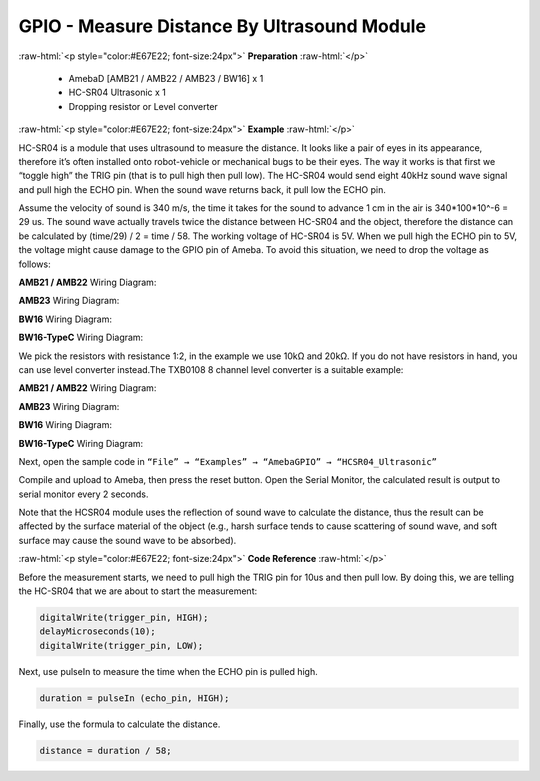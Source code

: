 ##########################################################################
GPIO - Measure Distance By Ultrasound Module
##########################################################################

.. role:: raw-html(raw)
   :format: html

:raw-html:`<p style="color:#E67E22; font-size:24px">`
**Preparation**
:raw-html:`</p>`

   -  AmebaD [AMB21 / AMB22 / AMB23 / BW16] x 1
   -  HC-SR04 Ultrasonic x 1
   -  Dropping resistor or Level converter

:raw-html:`<p style="color:#E67E22; font-size:24px">`
**Example**
:raw-html:`</p>`

HC-SR04 is a module that uses ultrasound to measure the distance. It
looks like a pair of eyes in its appearance, therefore it’s often
installed onto robot-vehicle or mechanical bugs to be their eyes. 
The way it works is that first we “toggle high” the TRIG pin (that is to
pull high then pull low). The HC-SR04 would send eight 40kHz sound wave
signal and pull high the ECHO pin. When the sound wave returns back, it
pull low the ECHO pin. 
 
.. image:: /media/ambd_arduino/GPIO_Measure_Distance_By_Ultrasound_Module/image1.png
   :align: center
   :width: 1103
   :height: 679
 
Assume the velocity of sound is 340 m/s, the time it takes for the sound to advance 1 cm in the air is 340*100*10^-6 = 29 us.
The sound wave actually travels twice the distance between HC-SR04 and the object, therefore the distance can be calculated by (time/29) / 2 = time / 58.
The working voltage of HC-SR04 is 5V. When we pull high the ECHO pin to 5V, the voltage might cause
damage to the GPIO pin of Ameba. To avoid this situation, we need to
drop the voltage as follows:

**AMB21 / AMB22** Wiring Diagram:
  
.. image:: /media/ambd_arduino/GPIO_Measure_Distance_By_Ultrasound_Module/image2.png
   :align: center
   :width: 1103
   :height: 679

**AMB23** Wiring Diagram:

.. image:: /media/ambd_arduino/GPIO_Measure_Distance_By_Ultrasound_Module/image2-1.png
   :align: center
   :width: 1019
   :height: 768
   :scale: 91 %

**BW16** Wiring Diagram:

.. image:: /media/ambd_arduino/GPIO_Measure_Distance_By_Ultrasound_Module/image2-3.png
   :align: center
   :width: 939
   :height: 747
   :scale: 93 %

**BW16-TypeC** Wiring Diagram:

.. image:: /media/ambd_arduino/GPIO_Measure_Distance_By_Ultrasound_Module/image2-4.png
   :align: center
   :width: 995
   :height: 762
   :scale: 91 %

We pick the resistors with resistance 1:2, in the example we use 10kΩ and 20kΩ. 
If you do not have resistors in hand, you can use level converter instead.The TXB0108 8 channel level 
converter is a suitable example:

**AMB21 / AMB22** Wiring Diagram:
  
.. image:: /media/ambd_arduino/GPIO_Measure_Distance_By_Ultrasound_Module/image3.png
   :align: center
   :width: 1501
   :height: 1083
   :scale: 64 %

**AMB23** Wiring Diagram:

.. image:: /media/ambd_arduino/GPIO_Measure_Distance_By_Ultrasound_Module/image3-1.png
   :align: center
   :width: 989
   :height: 700

**BW16** Wiring Diagram:

.. image:: /media/ambd_arduino/GPIO_Measure_Distance_By_Ultrasound_Module/image3-3.png
   :align: center
   :width: 1140
   :height: 757
   :scale: 92 %

**BW16-TypeC** Wiring Diagram:

.. image:: /media/ambd_arduino/GPIO_Measure_Distance_By_Ultrasound_Module/image3-4.png
   :align: center
   :width: 1137
   :height: 696

Next, open the sample code in ``“File” → “Examples” → “AmebaGPIO” → “HCSR04_Ultrasonic”``

.. image:: /media/ambd_arduino/GPIO_Measure_Distance_By_Ultrasound_Module/image4.png
   :align: center
   :width: 599
   :height: 1006
  
Compile and upload to Ameba, then press the reset button. Open the Serial Monitor, the calculated result is
output to serial monitor every 2 seconds.
  
.. image:: /media/ambd_arduino/GPIO_Measure_Distance_By_Ultrasound_Module/image5.png
   :align: center
   :width: 649
   :height: 372


Note that the HCSR04 module uses the reflection of sound wave to calculate the distance, thus
the result can be affected by the surface material of the object (e.g.,
harsh surface tends to cause scattering of sound wave, and soft surface
may cause the sound wave to be absorbed).

:raw-html:`<p style="color:#E67E22; font-size:24px">`
**Code Reference**
:raw-html:`</p>`

Before the measurement starts, we need to pull high the TRIG pin for
10us and then pull low. By doing this, we are telling the HC-SR04 that
we are about to start the measurement:

.. code-block:: c
   
   digitalWrite(trigger_pin, HIGH);
   delayMicroseconds(10);
   digitalWrite(trigger_pin, LOW);

Next, use pulseIn to measure the time when the ECHO pin is pulled high.

.. code-block:: c

   duration = pulseIn (echo_pin, HIGH);

Finally, use the formula to calculate the distance.

.. code-block:: c

   distance = duration / 58;

